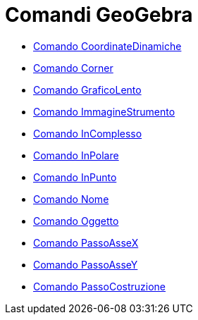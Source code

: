 = Comandi GeoGebra

* xref:/commands/Comando_CoordinateDinamiche.adoc[Comando CoordinateDinamiche]
* xref:/commands/Comando_Corner.adoc[Comando Corner]
* xref:/commands/Comando_GraficoLento.adoc[Comando GraficoLento]
* xref:/commands/Comando_ImmagineStrumento.adoc[Comando ImmagineStrumento]
* xref:/commands/Comando_InComplesso.adoc[Comando InComplesso]
* xref:/commands/Comando_InPolare.adoc[Comando InPolare]
* xref:/commands/Comando_InPunto.adoc[Comando InPunto]
* xref:/commands/Comando_Nome.adoc[Comando Nome]
* xref:/commands/Comando_Oggetto.adoc[Comando Oggetto]
* xref:/commands/Comando_PassoAsseX.adoc[Comando PassoAsseX]
* xref:/commands/Comando_PassoAsseY.adoc[Comando PassoAsseY]
* xref:/commands/Comando_PassoCostruzione.adoc[Comando PassoCostruzione]
